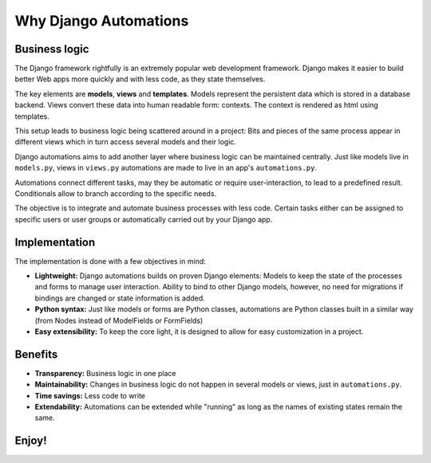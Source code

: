 Why Django Automations
######################

Business logic
**************

The Django framework rightfully is an extremely popular web development
framework. Django makes it easier to build better Web apps more quickly
and with less code, as they state themselves.

The key elements are **models**, **views** and **templates**. Models represent
the persistent data which is stored in a database backend. Views convert these
data into human readable form: contexts. The context is rendered as html using templates.

This setup leads to business logic being scattered around in a project: Bits
and pieces of the same process appear in different views which in turn access
several models and their logic.

Django automations aims to add another layer where business logic can be
maintained centrally. Just like models live in ``models.py``, views in ``views.py``
automations are made to live in an app's ``automations.py``.

Automations connect different tasks, may they be automatic or require
user-interaction, to lead to a predefined result. Conditionals allow to
branch according to the specific needs.

The objective is to integrate and automate business processes with less code.
Certain tasks either can be assigned to specific users or user groups or
automatically carried out by your Django app.

Implementation
**************

The implementation is done with a few objectives in mind:

* **Lightweight:** Django automations builds on proven Django elements: Models to keep the state of the processes and forms to manage user interaction. Ability to bind to other Django models, however, no need for migrations if bindings are changed or state information is added.
* **Python syntax:** Just like models or forms are Python classes, automations are Python classes built in a similar way (from Nodes instead of ModelFields or FormFields)
* **Easy extensibility:** To keep the core light, it is designed to allow for easy customization in a project.

Benefits
********

* **Transparency:** Business logic in one place
* **Maintainability:** Changes in business logic do not happen in several models or views, just in ``automations.py``.
* **Time savings:** Less code to write
* **Extendability:** Automations can be extended while "running" as long as the names of existing states remain the same.

Enjoy!
******